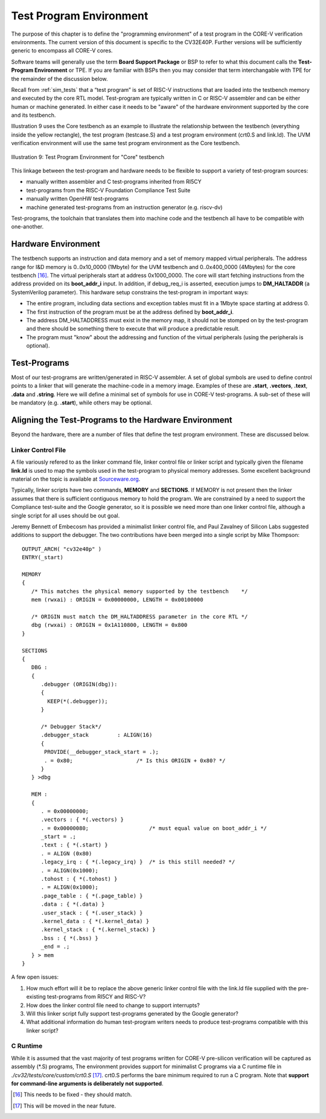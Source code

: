 .. _test_program_environment:

Test Program Environment
========================

The purpose of this chapter is to define the "programming environment" of a
test program in the CORE-V verification environments. The current version of
this document is specific to the CV32E40P. Further versions will be sufficiently
generic to encompass all CORE-V cores.

Software teams will generally use the term **Board Support Package** or BSP to
refer to what this document calls the **Test-Program Environment** or TPE.  If
you are familiar with BSPs then you may consider that term interchangable with TPE
for the remainder of the discussion below.

Recall from :ref:`sim_tests` that a “test program” is set of RISC-V instructions
that are loaded into the testbench memory and executed by the core RTL model.
Test-program are typically written in C or RISC-V assembler and can be either
human or machine generated.  In either case it needs to be "aware" of the
hardware environment supported by the core and its testbench.

Illustration 9 uses the Core testbench as an example to illustrate the relationship
between the testbench (everything inside the yellow rectangle), the test program
(testcase.S) and a test program environment (crt0.S and link.ld).  The UVM
verification environment will use the same test program environment as the Core
testbench.

.. figure:: ../images/TestProgramEnvironment.png
   :name: Test_Program_Environment_Illustration
   :align: center
   :alt: 

   Illustration 9: Test Program Environment for "Core" testbench


This linkage between the test-program and hardware needs to be flexible to
support a variety of test-program sources:

- manually written assembler and C test-programs inherited from RI5CY
- test-programs from the RISC-V Foundation Compliance Test Suite
- manually written OpenHW test-programs
- machine generated test-programs from an instruction generator (e.g. riscv-dv)

Test-programs, the toolchain that translates them into machine code and the
testbench all have to be compatible with one-another.

Hardware Environment
--------------------

The testbench supports an instruction and data memory and a set of memory mapped
virtual peripherals.  The address range for I&D memory is 0..0x10_0000 (1Mbyte)
for the UVM testbench and 0..0x400_0000 (4Mbytes) for the core testbench [16]_.
The virtual peripherals start at address 0x1000_0000. The core will start
fetching instructions from the address provided on its **boot_addr_i** input. In
addition, if debug_req_i is asserted, execution jumps to **DM_HALTADDR** (a
SystemVerilog parameter). This hardware setup constrains the test-program in
important ways:

- The entire program, including data sections and exception tables must fit in a 1Mbyte space starting at address 0.
- The first instruction of the program must be at the address defined by **boot_addr_i**.
- The address DM_HALTADDRESS must exist in the memory map, it should not be stomped on by the test-program and there should be something there to execute that will produce a predictable result.
- The program must "know" about the addressing and function of the virtual peripherals (using the peripherals is optional).

Test-Programs
-------------

Most of our test-programs are written/generated in RISC-V assembler. A set of
global symbols are used to define control points to a linker that will generate
the machine-code in a memory image. Examples of these are **.start**,
**.vectors**, **.text**, **.data** and **.string**.  Here we will define a
minimal set of symbols for use in CORE-V test-programs. A sub-set of these will
be mandatory (e.g. **.start**), while others may be optional.

Aligning the Test-Programs to the Hardware Environment
------------------------------------------------------

Beyond the hardware, there are a number of files that define the test program
environment.  These are discussed below.

Linker Control File
~~~~~~~~~~~~~~~~~~~

A file variously refered to as the linker command file, linker control file or
linker script and typically given the filename **link.ld** is used to map the
symbols used in the test-program to physical memory addresses.  Some excellent
background material on the topic is available at
`Sourceware.org <https://sourceware.org/binutils/docs-2.34/ld/Scripts.html#Scripts>`__.

Typically, linker scripts have two commands, **MEMORY** and **SECTIONS**. If
MEMORY is not present then the linker assumes that there is sufficient
contiguous memory to hold the program.  We are constrained by a need to support
the Compliance test-suite and the Google generator, so it is possible we need
more than one linker control file, although a single script for all uses should
be out goal. 

Jeremy Bennett of Embecosm has provided a minimalist linker control file, and
Paul Zavalney of Silicon Labs suggested additions to support the debugger. The
two contributions have been merged into a single script by Mike Thompson::

  OUTPUT_ARCH( "cv32e40p" )
  ENTRY(_start)

  MEMORY
  {
     /* This matches the physical memory supported by the testbench    */
     mem (rwxai) : ORIGIN = 0x00000000, LENGTH = 0x00100000

     /* ORIGIN must match the DM_HALTADDRESS parameter in the core RTL */
     dbg (rwxai) : ORIGIN = 0x1A110800, LENGTH = 0x800
  }

  SECTIONS
  {
     DBG :
     {
        .debugger (ORIGIN(dbg)):
        {
          KEEP(*(.debugger));
        }

        /* Debugger Stack*/
        .debugger_stack         : ALIGN(16)
        {
         PROVIDE(__debugger_stack_start = .);
         . = 0x80;                    /* Is this ORIGIN + 0x80? */
        }
     } >dbg

     MEM : 
     {
        . = 0x00000000;
        .vectors : { *(.vectors) }
        . = 0x00000080;                   /* must equal value on boot_addr_i */
        _start = .;
        .text : { *(.start) }
        . = ALIGN (0x80)
        .legacy_irq : { *(.legacy_irq) }  /* is this still needed? */
        . = ALIGN(0x1000);
        .tohost : { *(.tohost) }
        . = ALIGN(0x1000);
        .page_table : { *(.page_table) }
        .data : { *(.data) }
        .user_stack : { *(.user_stack) }
        .kernel_data : { *(.kernel_data) }
        .kernel_stack : { *(.kernel_stack) }
        .bss : { *(.bss) }
        _end = .;
     } > mem
  }

A few open issues:

1. How much effort will it be to replace the above generic linker control file
   with the link.ld file supplied with the pre-existing test-programs from
   RI5CY and RISC-V?

2. How does the linker control file need to change to support interrupts?

3. Will this linker script fully support test-programs generated by the Google
   generator?

4. What additional information do human test-program writers needs to produce
   test-programs compatible with this linker script?

C Runtime
~~~~~~~~~

While it is assumed that the vast majority of test programs written for CORE-V
pre-silicon verification will be captured as assembly (\*.S) programs, The
environment provides support for minimalist C programs via a C runtime
file in *./cv32/tests/core/custom/crt0.S* [17]_.  crt0.S performs the
bare minimum required to run a C program.  Note that **support for command-line
arguments is deliberately not supported**.

.. [16]
   This needs to be fixed - they should match.

.. [17]
   This will be moved in the near future.

